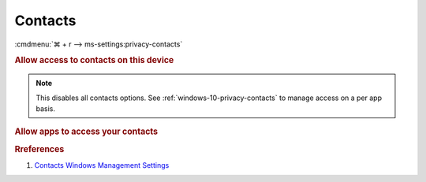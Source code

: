 .. _windows-10-reasonable-privacy-contacts:

Contacts
########
:cmdmenu:`⌘ + r --> ms-settings:privacy-contacts`

.. rubric:: Allow access to contacts on this device

.. note::
  This disables all contacts options. See
  :ref:`windows-10-privacy-contacts` to manage access on a per app basis.

.. wregedit:: Disable access to contacts on this device via Registry
  :key_title: HKEY_LOCAL_MACHINE\SOFTWARE\Microsoft\Windows\CurrentVersion\
              CapabilityAccessManager\ConsentStore\contacts
  :names:     Value
  :types:     SZ
  :data:      Deny
  :no_section:

.. _windows-10-privacy-contacts:

.. rubric:: Allow apps to access your contacts

.. wregedit:: Disable apps to access your contacts via Registry
  :key_title: HKEY_LOCAL_MACHINE\Software\Policies\Microsoft\Windows\AppPrivacy
  :names:     LetAppsAccessContacts
  :types:     DWORD
  :data:      2
  :no_section:

    .. note::
      See :ref:`windows-10-privacy-app-list` to generate a list of apps for more
      fine grained control of app access.

.. wgpolicy:: Disable apps access your contacts via machine GPO
  :key_title: Computer Configuration -->
              Administrative Templates -->
              Windows Components -->
              App Privacy -->
              Let Windows apps access contacts
  :option:    ☑,
              Default for all apps
  :setting:   Enabled,
              Force Deny
  :no_section:

    .. note::
      See :ref:`windows-10-privacy-app-list` to generate a list of apps for more
      fine grained control of app access.

.. rubric:: Rreferences

#. `Contacts Windows Management Settings <https://docs.microsoft.com/en-us/windows/privacy/manage-connections-from-windows-operating-system-components-to-microsoft-services#188-contacts>`_
